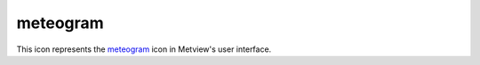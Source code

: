
meteogram
=========================

.. container::
    
    .. container:: leftside

        .. image:: /_static/METEOGRAM.png
           :width: 48px

    .. container:: rightside

        This icon represents the `meteogram <https://confluence.ecmwf.int/display/METV/meteogram>`_ icon in Metview's user interface.


.. py:function:: meteogram(**kwargs)
  
    Description comes here!


    :param type: Specifies the ``type`` of meteogram to be generated. The Epsgrams are derived from the Ensemble Prediction System, whereas the Metgrams are derived from the deterministic forecast model. The available ``type``s are 10 Days Epsgram , 15 Days Epsgram , 15 Days Epsgram With Climate, 10 Days Metgram and 10 Days Wave Epsgram.
    :type type: str


    :param station: Specifies the location at which to derive the meteogram. Provide a ``station``_ icon with the location details.
    :type station: str


    :param data_selection_type: Determines how the meteogram data source is selected: Latest (default) will retrieve the latest meteogram available; ``date`` will allow the further selection of a specific ``date`` and time; Local allows the specification of a path to a local SPOT ``database`` (details of the ``database`` ``format`` are not provided here).
    :type data_selection_type: str


    :param date: Specifies the day on which the forecast is based (first day on the plot). The default value is -1 (yesterday), but you can use other ``format``s, such as YYMMDD or YYYY-MM-DD . Only available if Data Selection ``type`` is set to ``date``.
    :type date: number


    :param forecast_run_time: Specify the forecast time (hours of the day) from either 00h or 12h. Only available if Data Selection ``type`` is set to ``date``.
    :type forecast_run_time: str


    :param experiment: Specifies the MARS ``experiment`` number from which the meteograms are to be plotted. You will only need to modify this parameter if you want to display data from a source other than the ECMWF model. Note that this parameter is a string, so for example '0001' is different from '1'.
    :type experiment: number


    :param format: Specifies the output ``format`` (the default is PostScript).
    :type format: str


    :param database: If not Latest , then this parameter is taken to be the entire path to the ``database`` directory. Only available if Data Selection ``type`` is set to Local.

         ##  Macro Example Using the Meteogram Icon

         The Meteogram icon returns a graphics file as its output, so there is no need to render it through the plot() command; instead, it can be simply written to disk with the write() command, as shown below.   

            london = ``station``s (name : "London, St James Park")  metgram_london = meteogram ( ``type`` : "10_days_epsgram", ``format`` : "pdf", ``station`` : london )  write ('metgram_london.pdf', metgram_london)
    :type database: str


    :rtype: None


.. minigallery:: metview.meteogram
    :add-heading:

